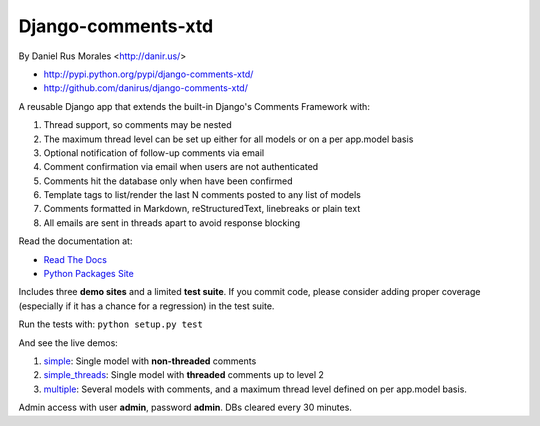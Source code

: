 Django-comments-xtd
===================

By Daniel Rus Morales <http://danir.us/>

* http://pypi.python.org/pypi/django-comments-xtd/
* http://github.com/danirus/django-comments-xtd/

A reusable Django app that extends the built-in Django's Comments Framework with:

1. Thread support, so comments may be nested
2. The maximum thread level can be set up either for all models or on a per app.model basis
3. Optional notification of follow-up comments via email
4. Comment confirmation via email when users are not authenticated
5. Comments hit the database only when have been confirmed
6. Template tags to list/render the last N comments posted to any list of models
7. Comments formatted in Markdown, reStructuredText, linebreaks or plain text
8. All emails are sent in threads apart to avoid response blocking

Read the documentation at:

* `Read The Docs`_
* `Python Packages Site`_

.. _`Read The Docs`: http://readthedocs.org/docs/django-comments-xtd/
.. _`Python Packages Site`: http://packages.python.org/django-comments-xtd/

Includes three **demo sites** and a limited **test suite**. If you commit code, please consider adding proper coverage (especially if it has a chance for a regression) in the test suite.

Run the tests with:  ``python setup.py test``

And see the live demos:

1. `simple <http://demos.danir.us/django-comments-xtd/simple/>`_: Single model with **non-threaded** comments
2. `simple_threads <http://demos.danir.us/django-comments-xtd/simple-threads/>`_: Single model with **threaded** comments up to level 2
3. `multiple <http://demos.danir.us/django-comments-xtd/multiple/>`_: Several models with comments, and a maximum thread level defined on per app.model basis.

Admin access with user **admin**, password **admin**. DBs cleared every 30 minutes.
